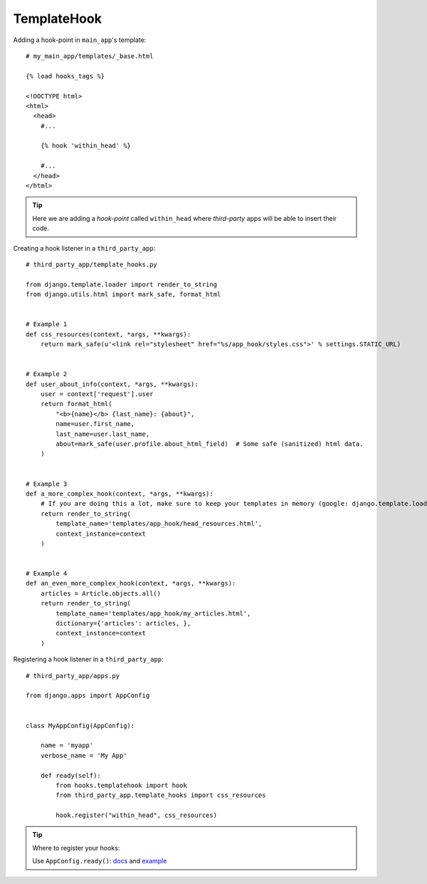 TemplateHook
============

Adding a hook-point in ``main_app``'s template::

    # my_main_app/templates/_base.html

    {% load hooks_tags %}

    <!DOCTYPE html>
    <html>
      <head>
        #...

        {% hook 'within_head' %}

        #...
      </head>
    </html>

.. Tip:: Here we are adding a *hook-point* called ``within_head`` where *third-party*
    apps will be able to insert their code.

Creating a hook listener in a ``third_party_app``::

    # third_party_app/template_hooks.py

    from django.template.loader import render_to_string
    from django.utils.html import mark_safe, format_html


    # Example 1
    def css_resources(context, *args, **kwargs):
        return mark_safe(u'<link rel="stylesheet" href="%s/app_hook/styles.css">' % settings.STATIC_URL)


    # Example 2
    def user_about_info(context, *args, **kwargs):
        user = context['request'].user
        return format_html(
            "<b>{name}</b> {last_name}: {about}",
            name=user.first_name,
            last_name=user.last_name,
            about=mark_safe(user.profile.about_html_field)  # Some safe (sanitized) html data.
        )


    # Example 3
    def a_more_complex_hook(context, *args, **kwargs):
        # If you are doing this a lot, make sure to keep your templates in memory (google: django.template.loaders.cached.Loader)
        return render_to_string(
            template_name='templates/app_hook/head_resources.html',
            context_instance=context
        )


    # Example 4
    def an_even_more_complex_hook(context, *args, **kwargs):
        articles = Article.objects.all()
        return render_to_string(
            template_name='templates/app_hook/my_articles.html',
            dictionary={'articles': articles, },
            context_instance=context
        )

Registering a hook listener in a ``third_party_app``::

    # third_party_app/apps.py

    from django.apps import AppConfig


    class MyAppConfig(AppConfig):

        name = 'myapp'
        verbose_name = 'My App'

        def ready(self):
            from hooks.templatehook import hook
            from third_party_app.template_hooks import css_resources

            hook.register("within_head", css_resources)

.. Tip:: Where to register your hooks:

    Use ``AppConfig.ready()``: docs_ and example_

.. _docs: https://docs.djangoproject.com/en/1.8/ref/applications/#django.apps.AppConfig.ready
.. _example: http://chriskief.com/2014/02/28/django-1-7-signals-appconfig/
